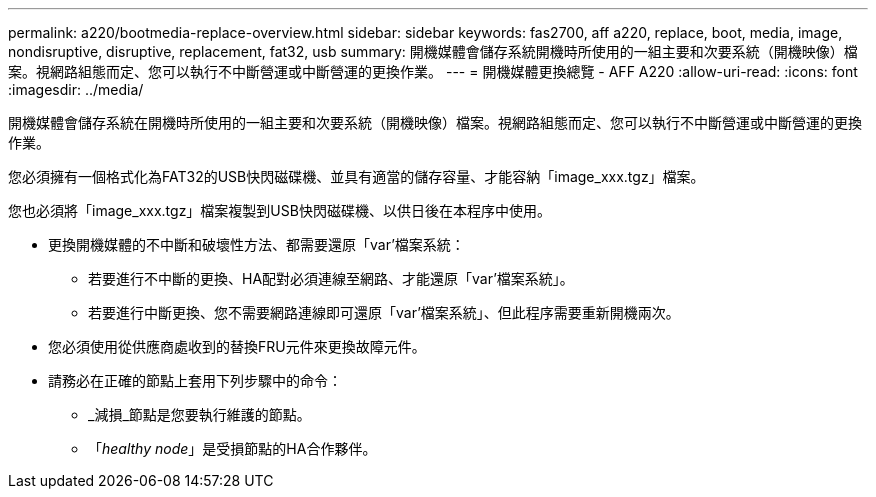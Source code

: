 ---
permalink: a220/bootmedia-replace-overview.html 
sidebar: sidebar 
keywords: fas2700, aff a220, replace, boot, media, image, nondisruptive, disruptive, replacement, fat32, usb 
summary: 開機媒體會儲存系統開機時所使用的一組主要和次要系統（開機映像）檔案。視網路組態而定、您可以執行不中斷營運或中斷營運的更換作業。 
---
= 開機媒體更換總覽 - AFF A220
:allow-uri-read: 
:icons: font
:imagesdir: ../media/


[role="lead"]
開機媒體會儲存系統在開機時所使用的一組主要和次要系統（開機映像）檔案。視網路組態而定、您可以執行不中斷營運或中斷營運的更換作業。

您必須擁有一個格式化為FAT32的USB快閃磁碟機、並具有適當的儲存容量、才能容納「image_xxx.tgz」檔案。

您也必須將「image_xxx.tgz」檔案複製到USB快閃磁碟機、以供日後在本程序中使用。

* 更換開機媒體的不中斷和破壞性方法、都需要還原「var'檔案系統：
+
** 若要進行不中斷的更換、HA配對必須連線至網路、才能還原「var'檔案系統」。
** 若要進行中斷更換、您不需要網路連線即可還原「var'檔案系統」、但此程序需要重新開機兩次。


* 您必須使用從供應商處收到的替換FRU元件來更換故障元件。
* 請務必在正確的節點上套用下列步驟中的命令：
+
** _減損_節點是您要執行維護的節點。
** 「_healthy node_」是受損節點的HA合作夥伴。



